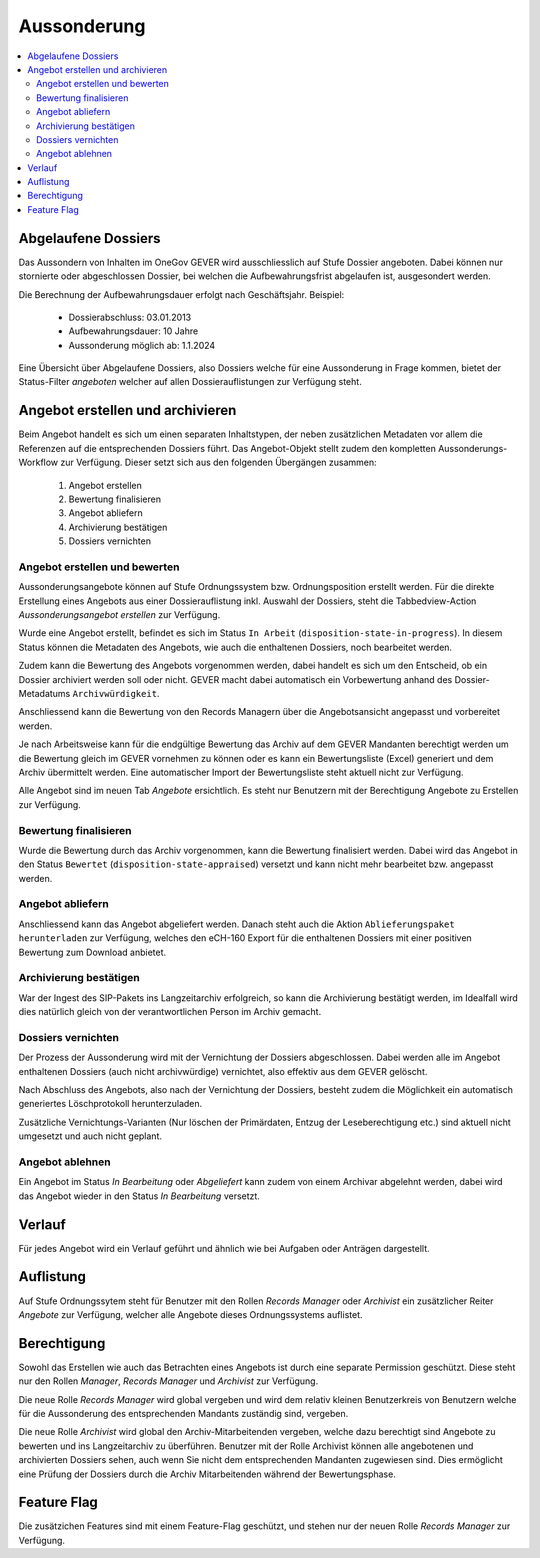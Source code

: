 Aussonderung
============

.. contents::
   :local:
   :backlinks: none


Abgelaufene Dossiers
--------------------
Das Aussondern von Inhalten im OneGov GEVER wird ausschliesslich auf Stufe Dossier angeboten. Dabei können nur stornierte oder abgeschlossen Dossier, bei welchen die Aufbewahrungsfrist abgelaufen ist, ausgesondert werden.

Die Berechnung der Aufbewahrungsdauer erfolgt nach Geschäftsjahr.
Beispiel:
   - Dossierabschluss: 03.01.2013
   - Aufbewahrungsdauer: 10 Jahre
   - Aussonderung möglich ab: 1.1.2024

Eine Übersicht über Abgelaufene Dossiers, also Dossiers welche für eine Aussonderung in Frage kommen, bietet der Status-Filter `angeboten` welcher auf allen Dossierauflistungen zur Verfügung steht.


Angebot erstellen und archivieren
---------------------------------
Beim Angebot handelt es sich um einen separaten Inhaltstypen, der neben zusätzlichen Metadaten vor allem die Referenzen auf die entsprechenden Dossiers führt. Das Angebot-Objekt stellt zudem den kompletten Aussonderungs-Workflow zur Verfügung. Dieser setzt sich aus den folgenden Übergängen zusammen:

 1. Angebot erstellen
 2. Bewertung finalisieren
 3. Angebot abliefern
 4. Archivierung bestätigen
 5. Dossiers vernichten

|img-aussonderung-5|


Angebot erstellen und bewerten
~~~~~~~~~~~~~~~~~~~~~~~~~~~~~~
Aussonderungsangebote können auf Stufe Ordnungssystem bzw. Ordnungsposition erstellt werden. Für die direkte Erstellung eines Angebots aus einer Dossierauflistung inkl. Auswahl der Dossiers, steht die Tabbedview-Action `Aussonderungsangebot erstellen` zur Verfügung.

|img-aussonderung-1|

Wurde eine Angebot erstellt, befindet es sich im Status ``In Arbeit`` (``disposition-state-in-progress``). In diesem Status können die Metadaten des Angebots, wie auch die enthaltenen Dossiers, noch bearbeitet werden.

Zudem kann die Bewertung des Angebots vorgenommen werden, dabei handelt es sich um den Entscheid, ob ein Dossier archiviert werden soll oder nicht. GEVER macht dabei automatisch ein Vorbewertung anhand des Dossier-Metadatums ``Archivwürdigkeit``.

Anschliessend kann die Bewertung von den Records Managern über die Angebotsansicht angepasst und vorbereitet werden.

|img-aussonderung-2|

Je nach Arbeitsweise kann für die endgültige Bewertung das Archiv auf dem GEVER Mandanten berechtigt werden um die Bewertung gleich im GEVER vornehmen zu können oder es kann ein Bewertungsliste (Excel) generiert und dem Archiv übermittelt werden. Eine automatischer Import der Bewertungsliste steht aktuell nicht zur Verfügung.

Alle Angebot sind im neuen Tab `Angebote` ersichtlich. Es steht nur Benutzern mit der Berechtigung Angebote zu Erstellen zur Verfügung.

Bewertung finalisieren
~~~~~~~~~~~~~~~~~~~~~~
Wurde die Bewertung durch das Archiv vorgenommen, kann die Bewertung finalisiert werden. Dabei wird das Angebot in den Status ``Bewertet`` (``disposition-state-appraised``) versetzt und kann nicht mehr bearbeitet bzw. angepasst werden.

Angebot abliefern
~~~~~~~~~~~~~~~~~
Anschliessend kann das Angebot abgeliefert werden. Danach steht auch die Aktion ``Ablieferungspaket herunterladen`` zur Verfügung, welches den eCH-160 Export für die enthaltenen Dossiers mit einer positiven Bewertung zum Download anbietet.


Archivierung bestätigen
~~~~~~~~~~~~~~~~~~~~~~~
War der Ingest des SIP-Pakets ins Langzeitarchiv erfolgreich, so kann die Archivierung bestätigt werden, im Idealfall wird dies natürlich gleich von der verantwortlichen Person im Archiv gemacht.


Dossiers vernichten
~~~~~~~~~~~~~~~~~~~
Der Prozess der Aussonderung wird mit der Vernichtung der Dossiers abgeschlossen. Dabei werden alle im Angebot enthaltenen Dossiers (auch nicht archivwürdige) vernichtet, also effektiv aus dem GEVER gelöscht.

Nach Abschluss des Angebots, also nach der Vernichtung der Dossiers, besteht zudem die Möglichkeit ein automatisch generiertes Löschprotokoll herunterzuladen.

Zusätzliche Vernichtungs-Varianten (Nur löschen der Primärdaten, Entzug der Leseberechtigung etc.) sind aktuell nicht umgesetzt und auch nicht geplant.


Angebot ablehnen
~~~~~~~~~~~~~~~~
Ein Angebot im Status `In Bearbeitung` oder `Abgeliefert` kann zudem von einem Archivar abgelehnt werden, dabei wird das Angebot wieder in den Status `In Bearbeitung` versetzt.


Verlauf
-------
Für jedes Angebot wird ein Verlauf geführt und ähnlich wie bei Aufgaben oder Anträgen dargestellt.

|img-aussonderung-3|


Auflistung
----------
Auf Stufe Ordnungssytem steht für Benutzer mit den Rollen `Records Manager` oder `Archivist` ein zusätzlicher Reiter `Angebote` zur Verfügung, welcher alle Angebote dieses Ordnungssystems auflistet.

|img-aussonderung-4|


Berechtigung
------------
Sowohl das Erstellen wie auch das Betrachten eines Angebots ist durch eine separate Permission geschützt. Diese steht nur den Rollen `Manager`, `Records Manager` und `Archivist` zur Verfügung.

Die neue Rolle `Records Manager` wird global vergeben und wird dem relativ kleinen Benutzerkreis von Benutzern welche für die Aussonderung des entsprechenden Mandants zuständig sind, vergeben.

Die neue Rolle `Archivist` wird global den Archiv-Mitarbeitenden vergeben, welche dazu berechtigt sind Angebote zu bewerten und ins Langzeitarchiv zu überführen. Benutzer mit der Rolle Archivist können alle angebotenen und archivierten Dossiers sehen, auch wenn Sie nicht dem entsprechenden Mandanten zugewiesen sind. Dies ermöglicht eine Prüfung der Dossiers durch die Archiv Mitarbeitenden während der Bewertungsphase.

Feature Flag
------------
Die zusätzichen Features sind mit einem Feature-Flag geschützt, und stehen nur der neuen Rolle `Records Manager` zur Verfügung.

.. |img-aussonderung-1| image:: img/media/img-aussonderung-1.png
.. |img-aussonderung-2| image:: img/media/img-aussonderung-2.png
.. |img-aussonderung-3| image:: img/media/img-aussonderung-3.png
.. |img-aussonderung-4| image:: img/media/img-aussonderung-4.png
.. |img-aussonderung-5| image:: img/media/img-aussonderung-5.png

.. disqus::
